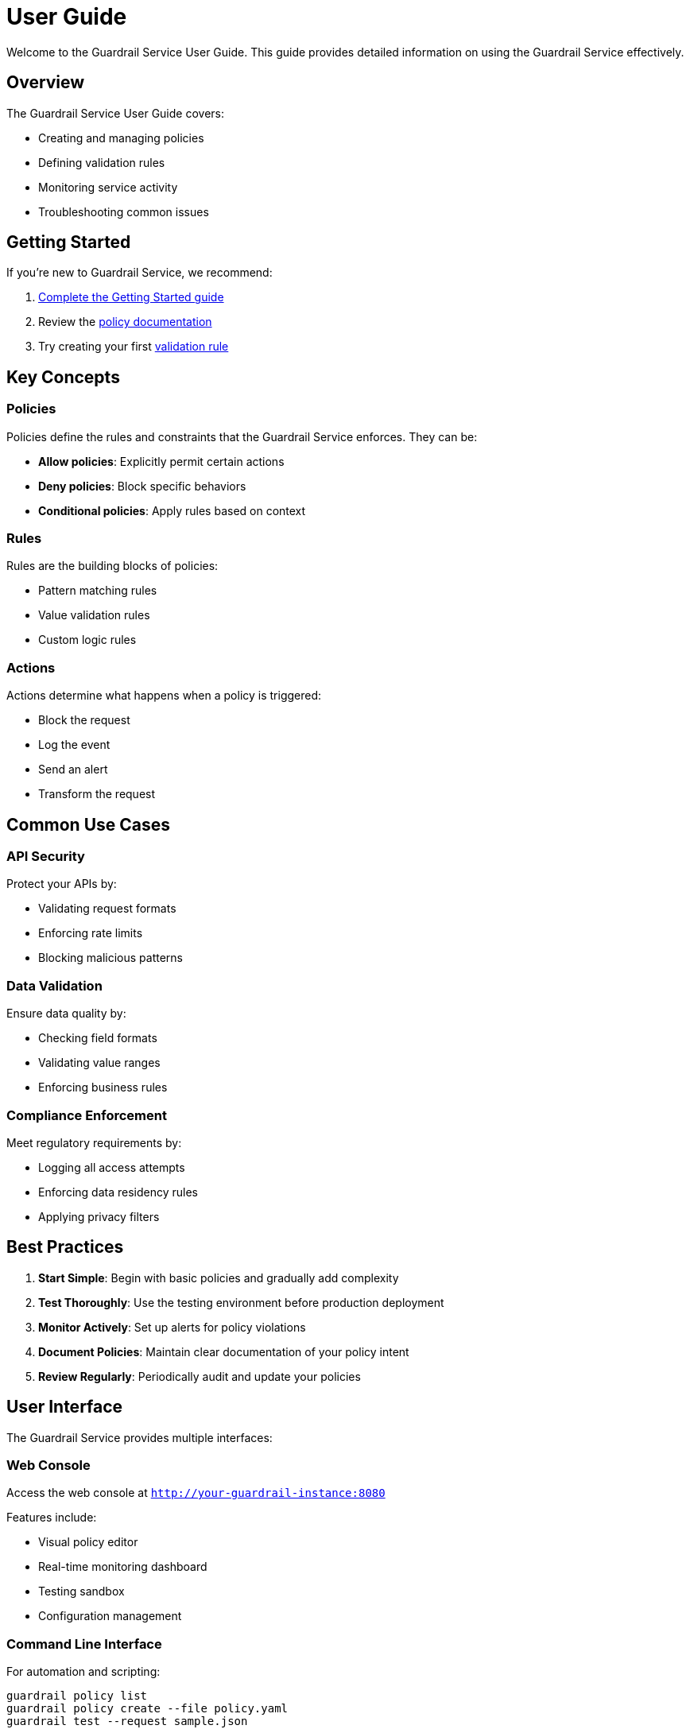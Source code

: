 = User Guide
:description: Comprehensive user guide for Guardrail Service
:keywords: user guide, documentation, how-to

Welcome to the Guardrail Service User Guide. This guide provides detailed information on using the Guardrail Service effectively.

== Overview

The Guardrail Service User Guide covers:

* Creating and managing policies
* Defining validation rules
* Monitoring service activity
* Troubleshooting common issues

== Getting Started

If you're new to Guardrail Service, we recommend:

. xref:ROOT:getting-started.adoc[Complete the Getting Started guide]
. Review the xref:policies.adoc[policy documentation]
. Try creating your first xref:rules.adoc[validation rule]

== Key Concepts

=== Policies

Policies define the rules and constraints that the Guardrail Service enforces. They can be:

* **Allow policies**: Explicitly permit certain actions
* **Deny policies**: Block specific behaviors
* **Conditional policies**: Apply rules based on context

=== Rules

Rules are the building blocks of policies:

* Pattern matching rules
* Value validation rules
* Custom logic rules

=== Actions

Actions determine what happens when a policy is triggered:

* Block the request
* Log the event
* Send an alert
* Transform the request

== Common Use Cases

=== API Security

Protect your APIs by:

* Validating request formats
* Enforcing rate limits
* Blocking malicious patterns

=== Data Validation

Ensure data quality by:

* Checking field formats
* Validating value ranges
* Enforcing business rules

=== Compliance Enforcement

Meet regulatory requirements by:

* Logging all access attempts
* Enforcing data residency rules
* Applying privacy filters

== Best Practices

. **Start Simple**: Begin with basic policies and gradually add complexity
. **Test Thoroughly**: Use the testing environment before production deployment
. **Monitor Actively**: Set up alerts for policy violations
. **Document Policies**: Maintain clear documentation of your policy intent
. **Review Regularly**: Periodically audit and update your policies

== User Interface

The Guardrail Service provides multiple interfaces:

=== Web Console

Access the web console at `http://your-guardrail-instance:8080`

Features include:

* Visual policy editor
* Real-time monitoring dashboard
* Testing sandbox
* Configuration management

=== Command Line Interface

For automation and scripting:

[source,bash]
----
guardrail policy list
guardrail policy create --file policy.yaml
guardrail test --request sample.json
----

=== API Access

Programmatic access via REST API:

[source,bash]
----
curl -X GET http://your-instance/api/v1/policies \
  -H "Authorization: Bearer $TOKEN"
----

== Support Resources

* xref:troubleshooting.adoc[Troubleshooting Guide]
* xref:api:index.adoc[API Documentation]
* xref:admin:index.adoc[Administrator Guide]

== Next Steps

* xref:policies.adoc[Learn about policies in detail]
* xref:rules.adoc[Create your first custom rule]
* xref:monitoring.adoc[Set up monitoring and alerts]